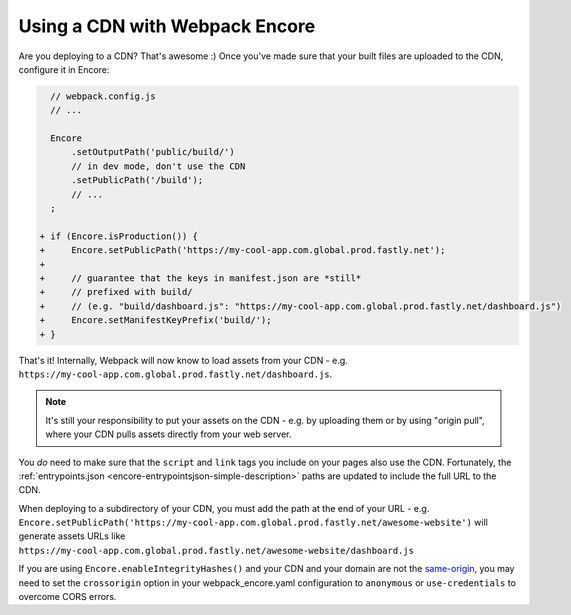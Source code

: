Using a CDN with Webpack Encore
===============================

Are you deploying to a CDN? That's awesome :) Once you've made sure that your
built files are uploaded to the CDN, configure it in Encore:

.. code-block:: diff

      // webpack.config.js
      // ...

      Encore
          .setOutputPath('public/build/')
          // in dev mode, don't use the CDN
          .setPublicPath('/build');
          // ...
      ;

    + if (Encore.isProduction()) {
    +     Encore.setPublicPath('https://my-cool-app.com.global.prod.fastly.net');
    +
    +     // guarantee that the keys in manifest.json are *still*
    +     // prefixed with build/
    +     // (e.g. "build/dashboard.js": "https://my-cool-app.com.global.prod.fastly.net/dashboard.js")
    +     Encore.setManifestKeyPrefix('build/');
    + }

That's it! Internally, Webpack will now know to load assets from your CDN -
e.g. ``https://my-cool-app.com.global.prod.fastly.net/dashboard.js``.

.. note::

    It's still your responsibility to put your assets on the CDN - e.g. by
    uploading them or by using "origin pull", where your CDN pulls assets
    directly from your web server.

You *do* need to make sure that the ``script`` and ``link`` tags you include on your
pages also use the CDN. Fortunately, the
:ref:`entrypoints.json <encore-entrypointsjson-simple-description>` paths are updated
to include the full URL to the CDN.

When deploying to a subdirectory of your CDN, you must add the path at the end of your URL -
e.g. ``Encore.setPublicPath('https://my-cool-app.com.global.prod.fastly.net/awesome-website')``
will generate assets URLs like ``https://my-cool-app.com.global.prod.fastly.net/awesome-website/dashboard.js``

If you are using ``Encore.enableIntegrityHashes()`` and your CDN and your domain
are not the `same-origin`_, you may need to set the ``crossorigin`` option in
your webpack_encore.yaml configuration to ``anonymous`` or ``use-credentials``
to overcome CORS errors.

.. _`same-origin`: https://en.wikipedia.org/wiki/Same-origin_policy
